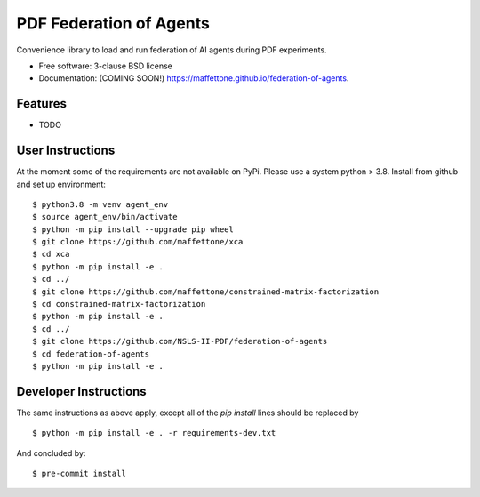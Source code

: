 ========================
PDF Federation of Agents
========================

.. image:: https://img.shields.io/travis/maffettone/federation-of-agents.svg
        :target: https://travis-ci.org/maffettone/federation-of-agents

.. image:: https://img.shields.io/pypi/v/federation-of-agents.svg
        :target: https://pypi.python.org/pypi/federation-of-agents


Convenience library to load and run federation of AI agents during PDF experiments.

* Free software: 3-clause BSD license
* Documentation: (COMING SOON!) https://maffettone.github.io/federation-of-agents.

Features
--------

* TODO

User Instructions
-----------------
At the moment some of the requirements are not available on PyPi. Please use a system python > 3.8.
Install from github and set up environment::

    $ python3.8 -m venv agent_env
    $ source agent_env/bin/activate
    $ python -m pip install --upgrade pip wheel
    $ git clone https://github.com/maffettone/xca
    $ cd xca
    $ python -m pip install -e .
    $ cd ../
    $ git clone https://github.com/maffettone/constrained-matrix-factorization
    $ cd constrained-matrix-factorization
    $ python -m pip install -e .
    $ cd ../
    $ git clone https://github.com/NSLS-II-PDF/federation-of-agents
    $ cd federation-of-agents
    $ python -m pip install -e .

Developer Instructions
----------------------
The same instructions as above apply, except all of the `pip install` lines should be replaced by  ::

$ python -m pip install -e . -r requirements-dev.txt
And concluded by::

$ pre-commit install